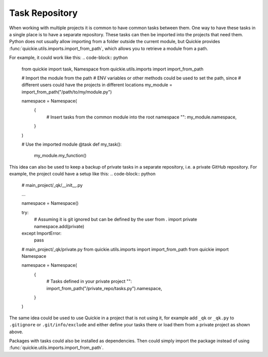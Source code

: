 Task Repository
==========================

When working with multiple projects it is common to have common tasks between them. One way to have these tasks
in a single place is to have a separate repository. These tasks can then be imported into the projects
that need them. Python does not usually allow importing from a folder outside the current module, but Quickie provides
:func:`quickie.utils.imports.import_from_path`, which allows you to retrieve a module from a path.

For example, it could work like this:
.. code-block:: python

    from quickie import task, Namespace
    from quickie.utils.imports import import_from_path

    # Import the module from the path
    # ENV variables or other methods could be used to set the path, since
    # different users could have the projects in different locations
    my_module = import_from_path("/path/to/my/module.py")

    namespace = Namespace(
        {
            # Insert tasks from the common module into the root namespace
            "": my_module.namespace,
        }
    )

    # Use the imported module
    @task
    def my_task():
        my_module.my_function()


This idea can also be used to keep a backup of private tasks in a separate repository, i.e. a private GitHub repository.
For example, the project could have a setup like this:
.. code-block:: python

    # main_project/_qk/__init__.py

    ...

    namespace = Namespace()

    try:
        # Assuming it is git ignored but can be defined by the user
        from . import private
        namespace.add(private)
    except ImportError:
        pass

    # main_project/_qk/private.py
    from quickie.utils.imports import import_from_path
    from quickie import Namespace

    namespace = Namespace(
        {
            # Tasks defined in your private project
            "": import_from_path("/private_repo/tasks.py").namespace,
        }
    )

The same idea could be used to use Quickie in a project that is not using it, for example
add ``_qk`` or ``_qk.py`` to ``.gitignore`` or ``.git/info/exclude`` and either define your
tasks there or load them from a private project as shown above.

Packages with tasks could also be installed as dependencies.
Then could simply import the package instead of using :func:`quickie.utils.imports.import_from_path`.
